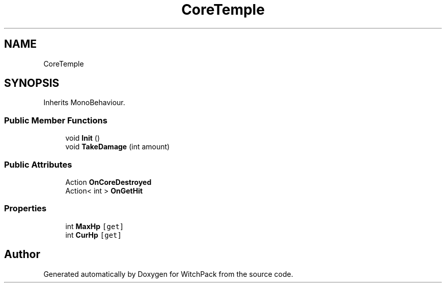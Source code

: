 .TH "CoreTemple" 3 "Mon Jan 29 2024" "Version 0.096" "WitchPack" \" -*- nroff -*-
.ad l
.nh
.SH NAME
CoreTemple
.SH SYNOPSIS
.br
.PP
.PP
Inherits MonoBehaviour\&.
.SS "Public Member Functions"

.in +1c
.ti -1c
.RI "void \fBInit\fP ()"
.br
.ti -1c
.RI "void \fBTakeDamage\fP (int amount)"
.br
.in -1c
.SS "Public Attributes"

.in +1c
.ti -1c
.RI "Action \fBOnCoreDestroyed\fP"
.br
.ti -1c
.RI "Action< int > \fBOnGetHit\fP"
.br
.in -1c
.SS "Properties"

.in +1c
.ti -1c
.RI "int \fBMaxHp\fP\fC [get]\fP"
.br
.ti -1c
.RI "int \fBCurHp\fP\fC [get]\fP"
.br
.in -1c

.SH "Author"
.PP 
Generated automatically by Doxygen for WitchPack from the source code\&.
